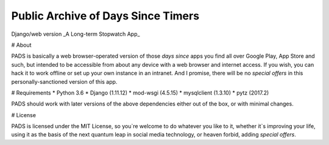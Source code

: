 Public Archive of Days Since Timers
===================================

Django/web version
_A Long-term Stopwatch App_

# About

PADS is basically a web browser-operated version of those `days since` 
apps you find all over Google Play, App Store and such, but intended to
be accessible from about any device with a web browser and internet
access. If you wish, you can hack it to work offline or set up your own
instance in an intranet. And I promise, there will be no `special offers`
in this personally-sanctioned version of this app.

# Requirements
* Python 3.6
* Django (1.11.12)
* mod-wsgi (4.5.15)
* mysqlclient (1.3.10)
* pytz (2017.2)

PADS should work with later versions of the above dependencies either
out of the box, or with minimal changes.

# License

PADS is licensed under the MIT License, so you`re welcome to do whatever
you like to it, whether it`s improving your life, using it as the basis
of the next quantum leap in social media technology, or heaven forbid, 
adding `special offers`.
